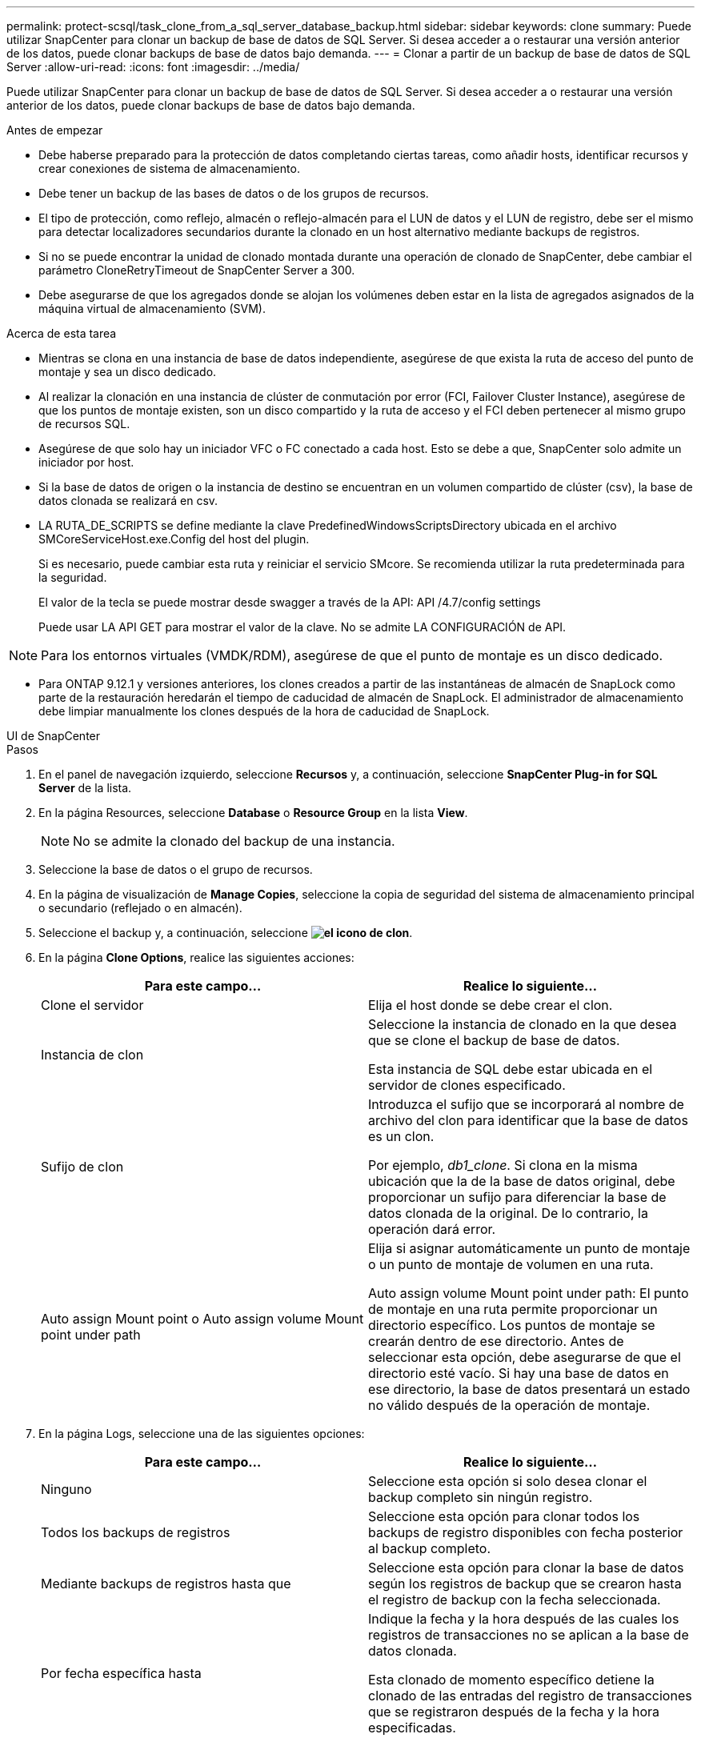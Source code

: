 ---
permalink: protect-scsql/task_clone_from_a_sql_server_database_backup.html 
sidebar: sidebar 
keywords: clone 
summary: Puede utilizar SnapCenter para clonar un backup de base de datos de SQL Server. Si desea acceder a o restaurar una versión anterior de los datos, puede clonar backups de base de datos bajo demanda. 
---
= Clonar a partir de un backup de base de datos de SQL Server
:allow-uri-read: 
:icons: font
:imagesdir: ../media/


[role="lead"]
Puede utilizar SnapCenter para clonar un backup de base de datos de SQL Server. Si desea acceder a o restaurar una versión anterior de los datos, puede clonar backups de base de datos bajo demanda.

.Antes de empezar
* Debe haberse preparado para la protección de datos completando ciertas tareas, como añadir hosts, identificar recursos y crear conexiones de sistema de almacenamiento.
* Debe tener un backup de las bases de datos o de los grupos de recursos.
* El tipo de protección, como reflejo, almacén o reflejo-almacén para el LUN de datos y el LUN de registro, debe ser el mismo para detectar localizadores secundarios durante la clonado en un host alternativo mediante backups de registros.
* Si no se puede encontrar la unidad de clonado montada durante una operación de clonado de SnapCenter, debe cambiar el parámetro CloneRetryTimeout de SnapCenter Server a 300.
* Debe asegurarse de que los agregados donde se alojan los volúmenes deben estar en la lista de agregados asignados de la máquina virtual de almacenamiento (SVM).


.Acerca de esta tarea
* Mientras se clona en una instancia de base de datos independiente, asegúrese de que exista la ruta de acceso del punto de montaje y sea un disco dedicado.
* Al realizar la clonación en una instancia de clúster de conmutación por error (FCI, Failover Cluster Instance), asegúrese de que los puntos de montaje existen, son un disco compartido y la ruta de acceso y el FCI deben pertenecer al mismo grupo de recursos SQL.
* Asegúrese de que solo hay un iniciador VFC o FC conectado a cada host. Esto se debe a que, SnapCenter solo admite un iniciador por host.
* Si la base de datos de origen o la instancia de destino se encuentran en un volumen compartido de clúster (csv), la base de datos clonada se realizará en csv.
* LA RUTA_DE_SCRIPTS se define mediante la clave PredefinedWindowsScriptsDirectory ubicada en el archivo SMCoreServiceHost.exe.Config del host del plugin.
+
Si es necesario, puede cambiar esta ruta y reiniciar el servicio SMcore. Se recomienda utilizar la ruta predeterminada para la seguridad.

+
El valor de la tecla se puede mostrar desde swagger a través de la API: API /4.7/config settings

+
Puede usar LA API GET para mostrar el valor de la clave. No se admite LA CONFIGURACIÓN de API.




NOTE: Para los entornos virtuales (VMDK/RDM), asegúrese de que el punto de montaje es un disco dedicado.

* Para ONTAP 9.12.1 y versiones anteriores, los clones creados a partir de las instantáneas de almacén de SnapLock como parte de la restauración heredarán el tiempo de caducidad de almacén de SnapLock. El administrador de almacenamiento debe limpiar manualmente los clones después de la hora de caducidad de SnapLock.


[role="tabbed-block"]
====
.UI de SnapCenter
--
.Pasos
. En el panel de navegación izquierdo, seleccione *Recursos* y, a continuación, seleccione *SnapCenter Plug-in for SQL Server* de la lista.
. En la página Resources, seleccione *Database* o *Resource Group* en la lista *View*.
+

NOTE: No se admite la clonado del backup de una instancia.

. Seleccione la base de datos o el grupo de recursos.
. En la página de visualización de *Manage Copies*, seleccione la copia de seguridad del sistema de almacenamiento principal o secundario (reflejado o en almacén).
. Seleccione el backup y, a continuación, seleccione *image:../media/clone_icon.gif["el icono de clon"]*.
. En la página *Clone Options*, realice las siguientes acciones:
+
|===
| Para este campo... | Realice lo siguiente... 


 a| 
Clone el servidor
 a| 
Elija el host donde se debe crear el clon.



 a| 
Instancia de clon
 a| 
Seleccione la instancia de clonado en la que desea que se clone el backup de base de datos.

Esta instancia de SQL debe estar ubicada en el servidor de clones especificado.



 a| 
Sufijo de clon
 a| 
Introduzca el sufijo que se incorporará al nombre de archivo del clon para identificar que la base de datos es un clon.

Por ejemplo, _db1_clone_. Si clona en la misma ubicación que la de la base de datos original, debe proporcionar un sufijo para diferenciar la base de datos clonada de la original. De lo contrario, la operación dará error.



 a| 
Auto assign Mount point o Auto assign volume Mount point under path
 a| 
Elija si asignar automáticamente un punto de montaje o un punto de montaje de volumen en una ruta.

Auto assign volume Mount point under path: El punto de montaje en una ruta permite proporcionar un directorio específico. Los puntos de montaje se crearán dentro de ese directorio. Antes de seleccionar esta opción, debe asegurarse de que el directorio esté vacío. Si hay una base de datos en ese directorio, la base de datos presentará un estado no válido después de la operación de montaje.

|===
. En la página Logs, seleccione una de las siguientes opciones:
+
|===
| Para este campo... | Realice lo siguiente... 


 a| 
Ninguno
 a| 
Seleccione esta opción si solo desea clonar el backup completo sin ningún registro.



 a| 
Todos los backups de registros
 a| 
Seleccione esta opción para clonar todos los backups de registro disponibles con fecha posterior al backup completo.



 a| 
Mediante backups de registros hasta que
 a| 
Seleccione esta opción para clonar la base de datos según los registros de backup que se crearon hasta el registro de backup con la fecha seleccionada.



 a| 
Por fecha específica hasta
 a| 
Indique la fecha y la hora después de las cuales los registros de transacciones no se aplican a la base de datos clonada.

Esta clonado de momento específico detiene la clonado de las entradas del registro de transacciones que se registraron después de la fecha y la hora especificadas.

|===
. En la página *Script*, introduzca el tiempo de espera del script, la ruta y los argumentos del script previo o script posterior que deben ejecutarse antes o después de la operación de clonado, respectivamente.
+
Por ejemplo, es posible ejecutar un script para actualizar las capturas SNMP, automatizar alertas, enviar registros, etc.

+

NOTE: La ruta scripts previos o posteriores no debe incluir unidades o recursos compartidos. La ruta debe ser relativa a LA RUTA DE ACCESO_SCRIPTS.

+
El tiempo de espera predeterminado del script es 60 segundos.

. En la página *notificación*, en la lista desplegable *preferencia de correo electrónico*, seleccione los escenarios en los que desea enviar los correos electrónicos.
+
También debe especificar las direcciones de correo electrónico del remitente y los destinatarios, así como el asunto del correo. Si desea adjuntar el informe de la operación de clonado realizada, seleccione *Adjuntar informe de trabajo*.

+

NOTE: Para las notificaciones de correo electrónico, se deben haber especificado los detalles del servidor SMTP desde la interfaz gráfica de usuario o desde el comando de PowerShell Set-SmSmtpServer.

+
Para EMS, consulte https://docs.netapp.com/us-en/snapcenter/admin/concept_manage_ems_data_collection.html["Gestione la recogida de datos de EMS"]

. Revisa el resumen y luego selecciona *Finalizar*.
. Supervise el progreso de la operación seleccionando *Monitor* > *Trabajos*.


.Después de terminar
Después de crear el clon, no debe cambiar nunca el nombre.

.Información relacionada
https://kb.netapp.com/Advice_and_Troubleshooting/Data_Protection_and_Security/SnapCenter/Clone_operation_might_fail_or_take_longer_time_to_complete_with_default_TCP_TIMEOUT_value["Es posible que la operación de clonado produzca errores o tarde más tiempo en finalizar con el valor TCP_TIMEOUT predeterminado"]

https://kb.netapp.com/Advice_and_Troubleshooting/Data_Protection_and_Security/SnapCenter/The_failover_cluster_instance_database_clone_fails["Se produce un error en el clon de la base de datos de la instancia de clúster"]

--
.Cmdlets de PowerShell
--
.Pasos
. Inicie una sesión de conexión con el servidor de SnapCenter para el usuario especificado mediante el cmdlet de Open-SmConnection.
+
[listing]
----
Open-SmConnection  -SMSbaseurl  https://snapctr.demo.netapp.com:8146
----
. Enumere los backups que pueden clonarse mediante el cmdlet Get-SmBackup o Get-SmResourceGroup.
+
Este ejemplo muestra información sobre todos los backups disponibles:

+
[listing]
----
C:\PS>PS C:\> Get-SmBackup

BackupId   BackupName                     BackupTime   BackupType
--------   ----------                     ----------   ----------
1          Payroll Dataset_vise-f6_08...  8/4/2015     Full Backup
                                          11:02:32 AM

2          Payroll Dataset_vise-f6_08...  8/4/2015
                                          11:23:17 AM
----
+
En este ejemplo, se muestra información sobre un grupo de recursos especificado, sus recursos y sus políticas asociadas:

+
[listing]
----
PS C:\> Get-SmResourceGroup -ListResources –ListPolicies

Description :
CreationTime : 8/4/2015 3:44:05 PM
ModificationTime : 8/4/2015 3:44:05 PM
EnableEmail : False
EmailSMTPServer :
EmailFrom :
EmailTo :
EmailSubject :
EnableSysLog : False
ProtectionGroupType : Backup
EnableAsupOnFailure : False
Policies : {FinancePolicy}
HostResourceMaping : {}
Configuration : SMCoreContracts.SmCloneConfiguration
LastBackupStatus :
VerificationServer :
EmailBody :
EmailNotificationPreference : Never
VerificationServerInfo : SMCoreContracts.SmVerificationServerInfo
SchedulerSQLInstance :
CustomText :
CustomSnapshotFormat :
SearchResources : False
ByPassCredential : False
IsCustomSnapshot :
MaintenanceStatus : Production
PluginProtectionGroupTypes : {SMSQL}
Name : Payrolldataset
Type : Group
Id : 1
Host :
UserName :
Passphrase :
Deleted : False
Auth : SMCoreContracts.SmAuth
IsClone : False
CloneLevel : 0
ApplySnapvaultUpdate : False
ApplyRetention : False
RetentionCount : 0
RetentionDays : 0
ApplySnapMirrorUpdate : False
SnapVaultLabel :
MirrorVaultUpdateRetryCount : 7
AppPolicies : {}
Description : FinancePolicy
PreScriptPath :
PreScriptArguments :
PostScriptPath :
PostScriptArguments :
ScriptTimeOut : 60000
DateModified : 8/4/2015 3:43:30 PM
DateCreated : 8/4/2015 3:43:30 PM
Schedule : SMCoreContracts.SmSchedule
PolicyType : Backup
PluginPolicyType : SMSQL
Name : FinancePolicy
Type :
Id : 1
Host :
UserName :
Passphrase :
Deleted : False
Auth : SMCoreContracts.SmAuth
IsClone : False
CloneLevel : 0
clab-a13-13.sddev.lab.netapp.com
DatabaseGUID :
SQLInstance : clab-a13-13
DbStatus : AutoClosed
DbAccess : eUndefined
IsSystemDb : False
IsSimpleRecoveryMode : False
IsSelectable : True
SqlDbFileGroups : {}
SqlDbLogFiles : {}
AppFileStorageGroups : {}
LogDirectory :
AgName :
Version :
VolumeGroupIndex : -1
IsSecondary : False
Name : TEST
Type : SQL Database
Id : clab-a13-13\TEST
Host : clab-a13-13.sddev.mycompany.com
UserName :
Passphrase :
Deleted : False
Auth : SMCoreContracts.SmAuth
IsClone : False
----
. Inicie una operación de clonado a partir de un backup existente con el cmdlet New-SmClone.
+
En este ejemplo, se crea un clon a partir de un determinado backup con todos los registros:

+
[listing]
----
PS C:\> New-SmClone
-BackupName payroll_dataset_vise-f3_08-05-2015_15.28.28.9774
-Resources @{"Host"="vise-f3.sddev.mycompany.com";
"Type"="SQL Database";"Names"="vise-f3\SQLExpress\payroll"}
-CloneToInstance vise-f3\sqlexpress -AutoAssignMountPoint
-Suffix _clonefrombackup
-LogRestoreType All -Policy clonefromprimary_ondemand

PS C:> New-SmBackup -ResourceGroupName PayrollDataset -Policy FinancePolicy
----
+
En este ejemplo, se crea un clon en una instancia concreta de Microsoft SQL Server:

+
[listing]
----
PS C:\> New-SmClone
-BackupName "BackupDS1_NY-VM-SC-SQL_12-08-2015_09.00.24.8367"
-Resources @{"host"="ny-vm-sc-sql";"Type"="SQL Database";
"Names"="ny-vm-sc-sql\AdventureWorks2012_data"}
-AppPluginCode SMSQL -CloneToInstance "ny-vm-sc-sql"
-Suffix _CLPOSH -AssignMountPointUnderPath "C:\SCMounts"
----
. Puede consultar el estado del trabajo de clonado mediante el cmdlet Get-SmCloneReport.
+
En este ejemplo, se muestra un informe de clonado con el correspondiente ID de trabajo:

+
[listing]
----
PS C:\> Get-SmCloneReport -JobId 186

SmCloneId : 1
SmJobId : 186
StartDateTime : 8/3/2015 2:43:02 PM
EndDateTime : 8/3/2015 2:44:08 PM
Duration : 00:01:06.6760000
Status : Completed
ProtectionGroupName : Draper
SmProtectionGroupId : 4
PolicyName : OnDemand_Clone
SmPolicyId : 4
BackupPolicyName : OnDemand_Full_Log
SmBackupPolicyId : 1
CloneHostName : SCSPR0054212005.mycompany.com
CloneHostId : 4
CloneName : Draper__clone__08-03-2015_14.43.53
SourceResources : {Don, Betty, Bobby, Sally}
ClonedResources : {Don_DRAPER, Betty_DRAPER, Bobby_DRAPER,
                   Sally_DRAPER}
----


La información relativa a los parámetros que se pueden utilizar con el cmdlet y sus descripciones se puede obtener ejecutando _Get-Help nombre_comando_. Alternativamente, también puede consultar la https://docs.netapp.com/us-en/snapcenter-cmdlets/index.html["Guía de referencia de cmdlets de SnapCenter Software"^].

--
====